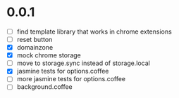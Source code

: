 * 0.0.1

- [ ] find template library that works in chrome extensions
- [ ] reset button
- [X] domainzone
- [X] mock chrome storage
- [ ] move to storage.sync instead of storage.local
- [X] jasmine tests for options.coffee
- [ ] more jasmine tests for options.coffee
- [ ] background.coffee
